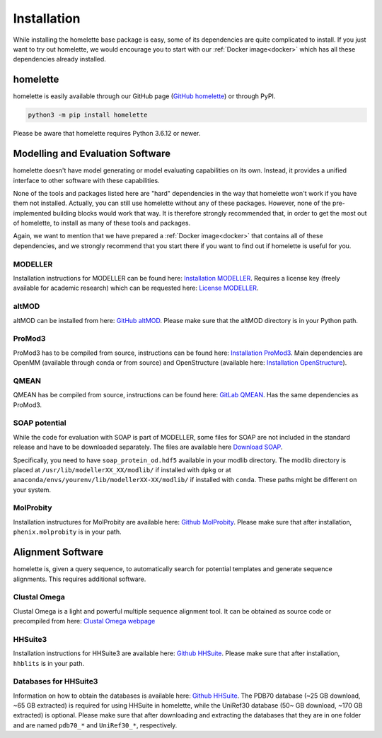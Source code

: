 Installation
============

While installing the homelette base package is easy, some of its dependencies are quite complicated to install. If you just want to try out homelette, we would encourage you to start with our :ref:`Docker image<docker>` which has all these dependencies already installed.

homelette
---------

homelette is easily available through our GitHub page (`GitHub homelette <https://github.com/PhilippJunk/homelette/>`_) or through PyPI.

.. code-block:: bash

   python3 -m pip install homelette

Please be aware that homelette requires Python 3.6.12 or newer.


Modelling and Evaluation Software
---------------------------------

homelette doesn't have model generating or model evaluating capabilities on its own. Instead, it provides a unified interface to other software with these capabilities. 

None of the tools and packages listed here are "hard" dependencies in the way that homelette won't work if you have them not installed. Actually, you can still use homelette without any of these packages. However, none of the pre-implemented building blocks would work that way.  It is therefore strongly recommended that, in order to get the most out of homelette, to install as many of these tools and packages.

Again, we want to mention that we have prepared a :ref:`Docker image<docker>` that contains all of these dependencies, and we strongly recommend that you start there if you want to find out if homelette is useful for you. 

MODELLER
^^^^^^^^

Installation instructions for MODELLER can be found here: `Installation MODELLER <https://salilab.org/modeller/download_installation.html>`_. 
Requires a license key (freely available for academic research) which can be requested here: `License MODELLER <https://salilab.org/modeller/registration.html>`_.


altMOD
^^^^^^

altMOD can be installed from here: `GitHub altMOD <https://github.com/pymodproject/altmod>`_. Please make sure that the altMOD directory is in your Python path.


ProMod3
^^^^^^^

ProMod3 has to be compiled from source, instructions can be found here: `Installation ProMod3 <https://openstructure.org/promod3/>`_. Main dependencies are OpenMM (available through conda or from source) and OpenStructure (available here: `Installation OpenStructure <https://openstructure.org/download/>`_).


QMEAN
^^^^^

QMEAN has be compiled from source, instructions can be found here: `GitLab QMEAN <https://git.scicore.unibas.ch/schwede/QMEAN/>`_. Has the same dependencies as ProMod3.


SOAP potential
^^^^^^^^^^^^^^

While the code for evaluation with SOAP is part of MODELLER, some files for SOAP are not included in the standard release and have to be downloaded separately. The files are available here `Download SOAP <https://salilab.org/SOAP/>`_. 

Specifically, you need to have ``soap_protein_od.hdf5`` available in your modlib directory. The modlib directory is placed at ``/usr/lib/modellerXX_XX/modlib/`` if installed with ``dpkg`` or at ``anaconda/envs/yourenv/lib/modellerXX-XX/modlib/`` if installed with ``conda``. These paths might be different on your system.

MolProbity
^^^^^^^^^^

Installation instructures for MolProbity are available here: `Github MolProbity <https://github.com/rlabduke/MolProbity>`_. Please make sure that after installation, ``phenix.molprobity`` is in your path.


Alignment Software
------------------

homelette is, given a query sequence, to automatically search for potential templates and generate sequence alignments. This requires additional software.

Clustal Omega
^^^^^^^^^^^^^

Clustal Omega is a light and powerful multiple sequence alignment tool. It can be obtained as source code or precompiled from here: `Clustal Omega webpage <http://www.clustal.org/omega/>`_

HHSuite3
^^^^^^^^

Installation instructions for HHSuite3 are available here: `Github HHSuite <https://github.com/soedinglab/hh-suite>`_. Please make sure that after installation, ``hhblits`` is in your path.

Databases for HHSuite3
^^^^^^^^^^^^^^^^^^^^^^

Information on how to obtain the databases is available here: `Github HHSuite <https://github.com/soedinglab/hh-suite>`_. The PDB70 database (~25 GB download, ~65 GB extracted) is required for using HHSuite in homelette, while the UniRef30 database (50~ GB download, ~170 GB extracted) is optional. Please make sure that after downloading and extracting the databases that they are in one folder and are named ``pdb70_*`` and ``UniRef30_*``, respectively.
